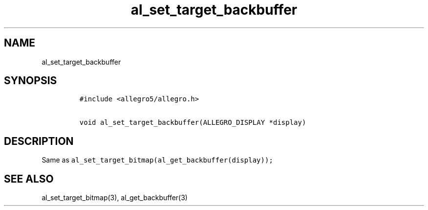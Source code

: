 .TH al_set_target_backbuffer 3 "" "Allegro reference manual"
.SH NAME
.PP
al_set_target_backbuffer
.SH SYNOPSIS
.IP
.nf
\f[C]
#include\ <allegro5/allegro.h>

void\ al_set_target_backbuffer(ALLEGRO_DISPLAY\ *display)
\f[]
.fi
.SH DESCRIPTION
.PP
Same as \f[C]al_set_target_bitmap(al_get_backbuffer(display));\f[]
.SH SEE ALSO
.PP
al_set_target_bitmap(3), al_get_backbuffer(3)
